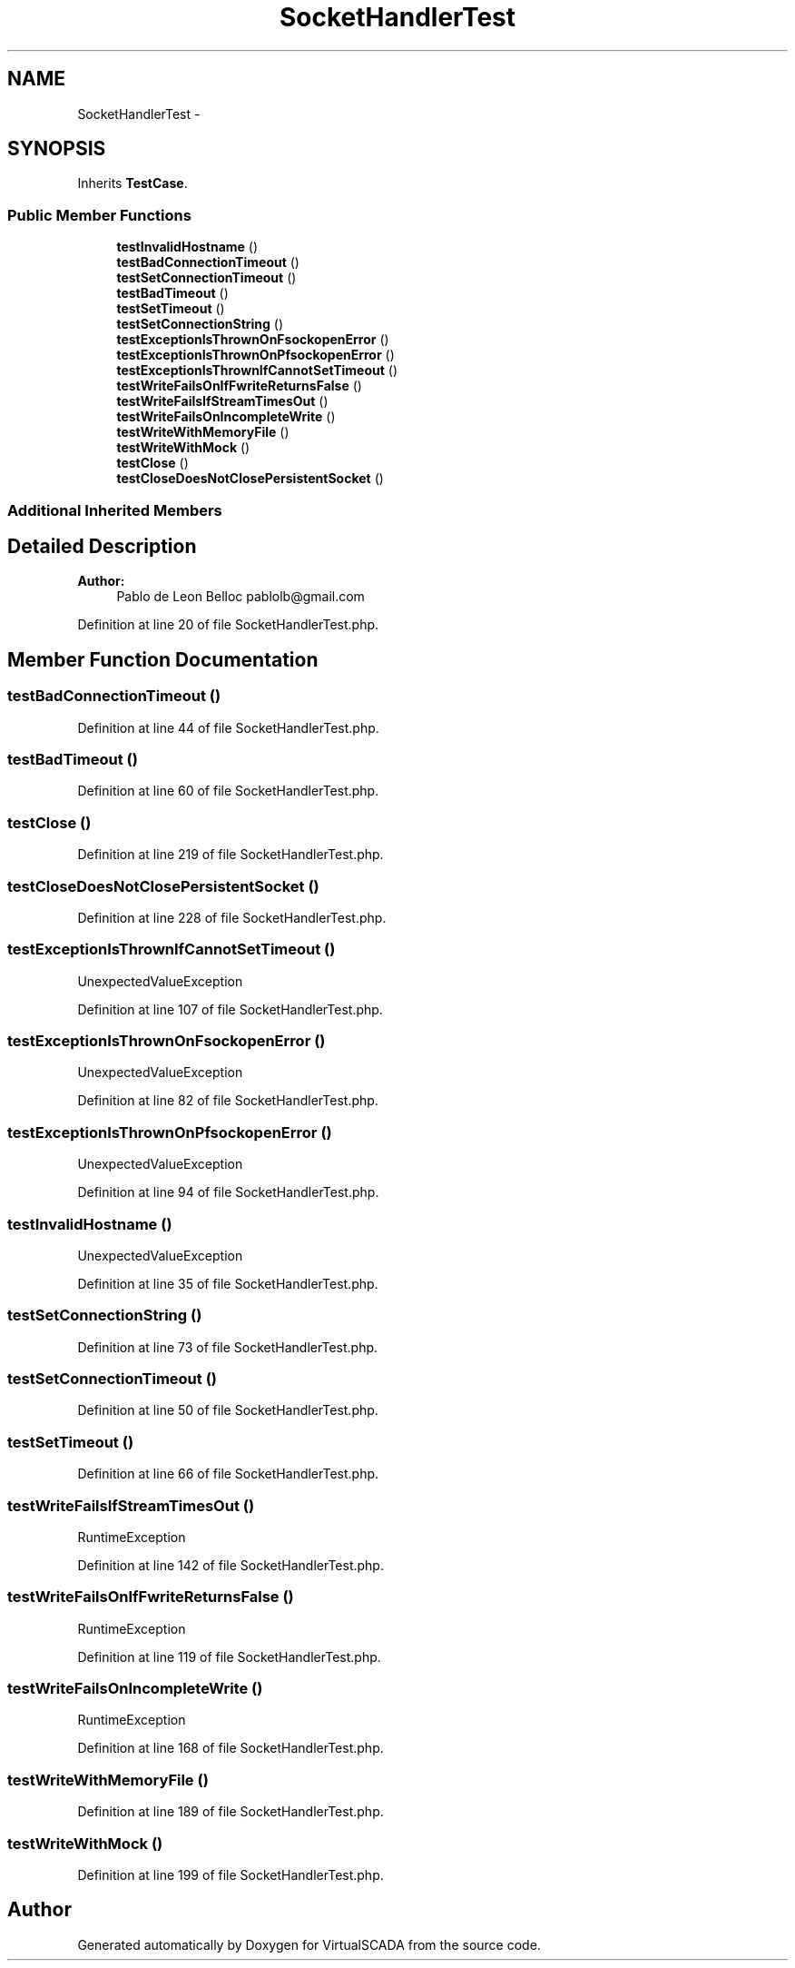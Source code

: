 .TH "SocketHandlerTest" 3 "Tue Apr 14 2015" "Version 1.0" "VirtualSCADA" \" -*- nroff -*-
.ad l
.nh
.SH NAME
SocketHandlerTest \- 
.SH SYNOPSIS
.br
.PP
.PP
Inherits \fBTestCase\fP\&.
.SS "Public Member Functions"

.in +1c
.ti -1c
.RI "\fBtestInvalidHostname\fP ()"
.br
.ti -1c
.RI "\fBtestBadConnectionTimeout\fP ()"
.br
.ti -1c
.RI "\fBtestSetConnectionTimeout\fP ()"
.br
.ti -1c
.RI "\fBtestBadTimeout\fP ()"
.br
.ti -1c
.RI "\fBtestSetTimeout\fP ()"
.br
.ti -1c
.RI "\fBtestSetConnectionString\fP ()"
.br
.ti -1c
.RI "\fBtestExceptionIsThrownOnFsockopenError\fP ()"
.br
.ti -1c
.RI "\fBtestExceptionIsThrownOnPfsockopenError\fP ()"
.br
.ti -1c
.RI "\fBtestExceptionIsThrownIfCannotSetTimeout\fP ()"
.br
.ti -1c
.RI "\fBtestWriteFailsOnIfFwriteReturnsFalse\fP ()"
.br
.ti -1c
.RI "\fBtestWriteFailsIfStreamTimesOut\fP ()"
.br
.ti -1c
.RI "\fBtestWriteFailsOnIncompleteWrite\fP ()"
.br
.ti -1c
.RI "\fBtestWriteWithMemoryFile\fP ()"
.br
.ti -1c
.RI "\fBtestWriteWithMock\fP ()"
.br
.ti -1c
.RI "\fBtestClose\fP ()"
.br
.ti -1c
.RI "\fBtestCloseDoesNotClosePersistentSocket\fP ()"
.br
.in -1c
.SS "Additional Inherited Members"
.SH "Detailed Description"
.PP 

.PP
\fBAuthor:\fP
.RS 4
Pablo de Leon Belloc pablolb@gmail.com 
.RE
.PP

.PP
Definition at line 20 of file SocketHandlerTest\&.php\&.
.SH "Member Function Documentation"
.PP 
.SS "testBadConnectionTimeout ()"

.PP
Definition at line 44 of file SocketHandlerTest\&.php\&.
.SS "testBadTimeout ()"

.PP
Definition at line 60 of file SocketHandlerTest\&.php\&.
.SS "testClose ()"

.PP
Definition at line 219 of file SocketHandlerTest\&.php\&.
.SS "testCloseDoesNotClosePersistentSocket ()"

.PP
Definition at line 228 of file SocketHandlerTest\&.php\&.
.SS "testExceptionIsThrownIfCannotSetTimeout ()"
UnexpectedValueException 
.PP
Definition at line 107 of file SocketHandlerTest\&.php\&.
.SS "testExceptionIsThrownOnFsockopenError ()"
UnexpectedValueException 
.PP
Definition at line 82 of file SocketHandlerTest\&.php\&.
.SS "testExceptionIsThrownOnPfsockopenError ()"
UnexpectedValueException 
.PP
Definition at line 94 of file SocketHandlerTest\&.php\&.
.SS "testInvalidHostname ()"
UnexpectedValueException 
.PP
Definition at line 35 of file SocketHandlerTest\&.php\&.
.SS "testSetConnectionString ()"

.PP
Definition at line 73 of file SocketHandlerTest\&.php\&.
.SS "testSetConnectionTimeout ()"

.PP
Definition at line 50 of file SocketHandlerTest\&.php\&.
.SS "testSetTimeout ()"

.PP
Definition at line 66 of file SocketHandlerTest\&.php\&.
.SS "testWriteFailsIfStreamTimesOut ()"
RuntimeException 
.PP
Definition at line 142 of file SocketHandlerTest\&.php\&.
.SS "testWriteFailsOnIfFwriteReturnsFalse ()"
RuntimeException 
.PP
Definition at line 119 of file SocketHandlerTest\&.php\&.
.SS "testWriteFailsOnIncompleteWrite ()"
RuntimeException 
.PP
Definition at line 168 of file SocketHandlerTest\&.php\&.
.SS "testWriteWithMemoryFile ()"

.PP
Definition at line 189 of file SocketHandlerTest\&.php\&.
.SS "testWriteWithMock ()"

.PP
Definition at line 199 of file SocketHandlerTest\&.php\&.

.SH "Author"
.PP 
Generated automatically by Doxygen for VirtualSCADA from the source code\&.

